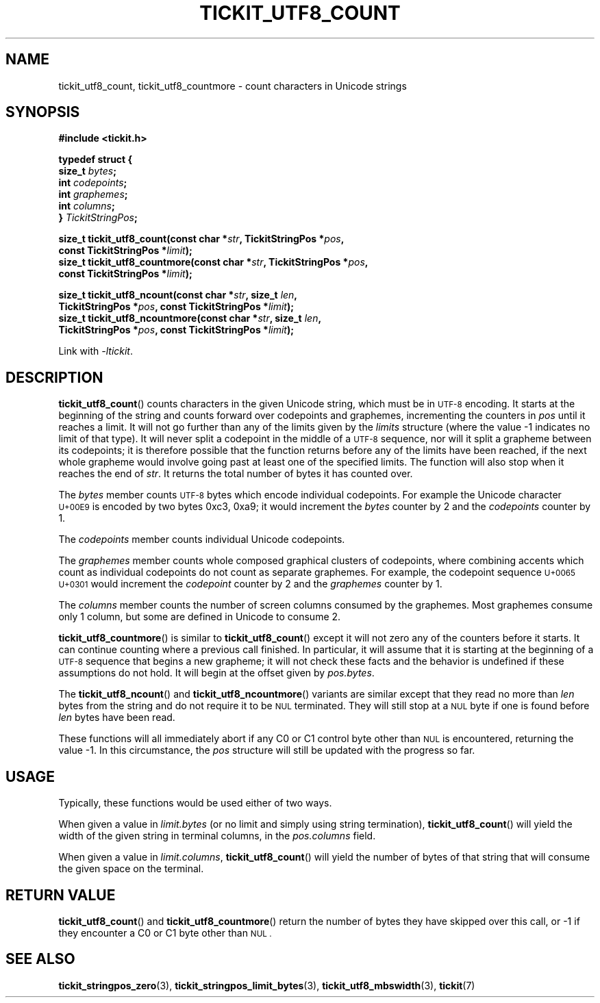 .TH TICKIT_UTF8_COUNT 3
.SH NAME
tickit_utf8_count, tickit_utf8_countmore \- count characters in Unicode strings
.SH SYNOPSIS
.EX
.B #include <tickit.h>
.sp
.B  "typedef struct {"
.BI "    size_t " bytes ;
.BI "    int    " codepoints ;
.BI "    int    " graphemes ;
.BI "    int    " columns ;
.BI "} " TickitStringPos ;
.sp
.BI "size_t tickit_utf8_count(const char *" str ", TickitStringPos *" pos ,
.BI "    const TickitStringPos *" limit );
.BI "size_t tickit_utf8_countmore(const char *" str ", TickitStringPos *" pos ,
.BI "    const TickitStringPos *" limit );
.sp
.BI "size_t tickit_utf8_ncount(const char *" str ", size_t " len ,
.BI "    TickitStringPos *" pos ", const TickitStringPos *" limit );
.BI "size_t tickit_utf8_ncountmore(const char *" str ", size_t " len ,
.BI "    TickitStringPos *" pos ", const TickitStringPos *" limit );
.EE
.sp
Link with \fI\-ltickit\fP.
.SH DESCRIPTION
\fBtickit_utf8_count\fP() counts characters in the given Unicode string, which must be in
.SM UTF-8
encoding. It starts at the beginning of the string and counts forward over codepoints and graphemes, incrementing the counters in \fIpos\fP until it reaches a limit. It will not go further than any of the limits given by the \fIlimits\fP structure (where the value -1 indicates no limit of that type). It will never split a codepoint in the middle of a
.SM UTF-8
sequence, nor will it split a grapheme between its codepoints; it is therefore possible that the function returns before any of the limits have been reached, if the next whole grapheme would involve going past at least one of the specified limits. The function will also stop when it reaches the end of \fIstr\fP. It returns the total number of bytes it has counted over.
.PP
The \fIbytes\fP member counts
.SM UTF-8
bytes which encode individual codepoints. For example the Unicode character
.SM U+00E9
is encoded by two bytes 0xc3, 0xa9; it would increment the \fIbytes\fP counter by 2 and the \fIcodepoints\fP counter by 1.
.PP
.PP
The \fIcodepoints\fP member counts individual Unicode codepoints.
.PP
The \fIgraphemes\fP member counts whole composed graphical clusters of codepoints, where combining accents which count as individual codepoints do not count as separate graphemes. For example, the codepoint sequence
.SM "U+0065 U+0301"
would increment the \fIcodepoint\fP counter by 2 and the \fIgraphemes\fP counter by 1.
.PP
The \fIcolumns\fP member counts the number of screen columns consumed by the graphemes. Most graphemes consume only 1 column, but some are defined in Unicode to consume 2.
.PP
\fBtickit_utf8_countmore\fP() is similar to \fBtickit_utf8_count\fP() except it will not zero any of the counters before it starts. It can continue counting where a previous call finished. In particular, it will assume that it is starting at the beginning of a
.SM UTF-8
sequence that begins a new grapheme; it will not check these facts and the behavior is undefined if these assumptions do not hold. It will begin at the offset given by \fIpos.bytes\fP.
.PP
The \fBtickit_utf8_ncount\fP() and \fBtickit_utf8_ncountmore\fP() variants are similar except that they read no more than \fIlen\fP bytes from the string and do not require it to be
.SM NUL
terminated. They will still stop at a
.SM NUL
byte if one is found before \fIlen\fP bytes have been read.
.PP
These functions will all immediately abort if any C0 or C1 control byte other than
.SM NUL
is encountered, returning the value -1. In this circumstance, the \fIpos\fP structure will still be updated with the progress so far.
.SH USAGE
Typically, these functions would be used either of two ways.
.PP
When given a value in \fIlimit.bytes\fP (or no limit and simply using string termination), \fBtickit_utf8_count\fP() will yield the width of the given string in terminal columns, in the \fIpos.columns\fP field.
.PP
When given a value in \fIlimit.columns\fP, \fBtickit_utf8_count\fP() will yield the number of bytes of that string that will consume the given space on the terminal.
.SH "RETURN VALUE"
\fBtickit_utf8_count\fP() and \fBtickit_utf8_countmore\fP() return the number of bytes they have skipped over this call, or -1 if they encounter a C0 or C1 byte other than
.SM NUL .
.SH "SEE ALSO"
.BR tickit_stringpos_zero (3),
.BR tickit_stringpos_limit_bytes (3),
.BR tickit_utf8_mbswidth (3),
.BR tickit (7)
